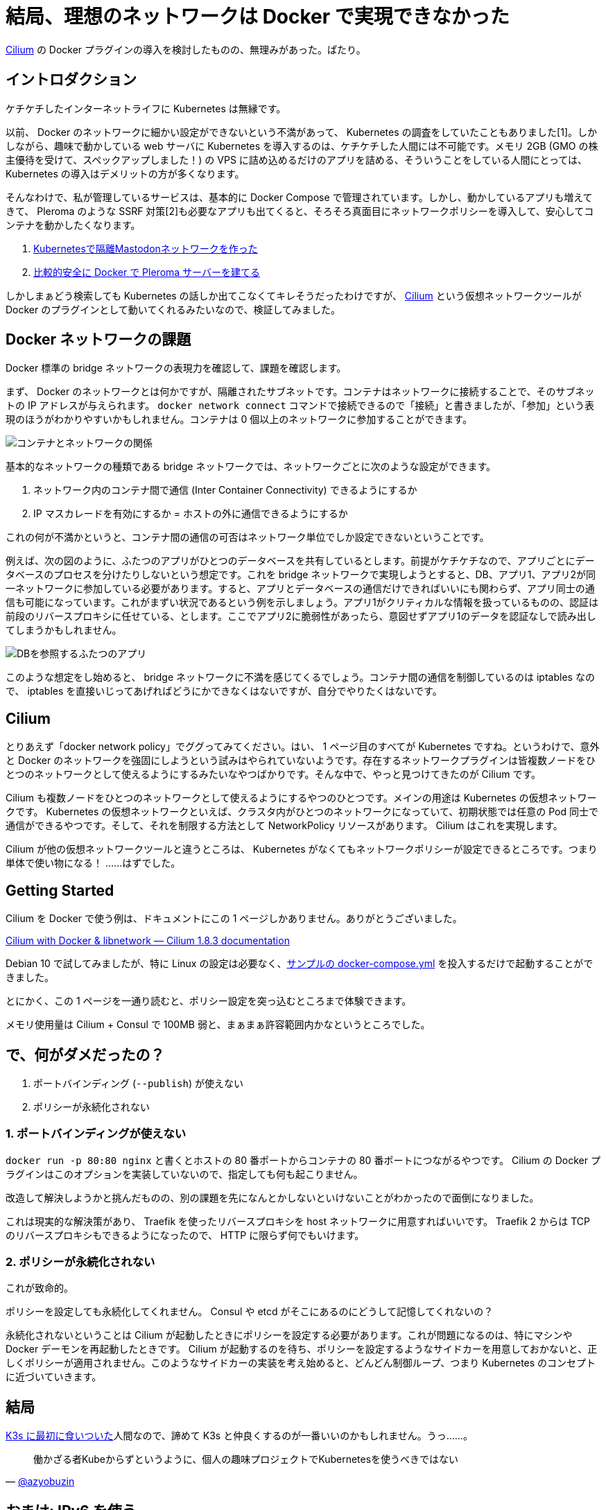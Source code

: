 = 結局、理想のネットワークは Docker で実現できなかった
:pubdate: 2020-09-14T22:13+09:00
:keywords: Docker

link:https://cilium.io/[Cilium] の Docker プラグインの導入を検討したものの、無理みがあった。ぱたり。

== イントロダクション

ケチケチしたインターネットライフに Kubernetes は無縁です。

以前、 Docker のネットワークに細かい設定ができないという不満があって、 Kubernetes の調査をしていたこともありました[1]。しかしながら、趣味で動かしている web サーバに Kubernetes を導入するのは、ケチケチした人間には不可能です。メモリ 2GB (GMO の株主優待を受けて、スペックアップしました！) の VPS に詰め込めるだけのアプリを詰める、そういうことをしている人間にとっては、 Kubernetes の導入はデメリットの方が多くなります。

そんなわけで、私が管理しているサービスは、基本的に Docker Compose で管理されています。しかし、動かしているアプリも増えてきて、 Pleroma のような SSRF 対策[2]も必要なアプリも出てくると、そろそろ真面目にネットワークポリシーを導入して、安心してコンテナを動かしたくなります。

. link:https://azyobuzin.hatenablog.com/entry/2019/03/21/024504[Kubernetesで隔離Mastodonネットワークを作った]
. link:https://azyobuzin.hatenablog.com/entry/2019/11/12/005317[比較的安全に Docker で Pleroma サーバーを建てる]

しかしまぁどう検索しても Kubernetes の話しか出てこなくてキレそうだったわけですが、 link:https://cilium.io/[Cilium] という仮想ネットワークツールが Docker のプラグインとして動いてくれるみたいなので、検証してみました。

== Docker ネットワークの課題

Docker 標準の bridge ネットワークの表現力を確認して、課題を確認します。

まず、 Docker のネットワークとは何かですが、隔離されたサブネットです。コンテナはネットワークに接続することで、そのサブネットの IP アドレスが与えられます。 `docker network connect` コマンドで接続できるので「接続」と書きましたが、「参加」という表現のほうがわかりやすいかもしれません。コンテナは 0 個以上のネットワークに参加することができます。

image::https://cdn-ak.f.st-hatena.com/images/fotolife/a/azyobuzin/20200913/20200913020748.png[コンテナとネットワークの関係]

基本的なネットワークの種類である bridge ネットワークでは、ネットワークごとに次のような設定ができます。

. ネットワーク内のコンテナ間で通信 (Inter Container Connectivity) できるようにするか
. IP マスカレードを有効にするか = ホストの外に通信できるようにするか

これの何が不満かというと、コンテナ間の通信の可否はネットワーク単位でしか設定できないということです。

例えば、次の図のように、ふたつのアプリがひとつのデータベースを共有しているとします。前提がケチケチなので、アプリごとにデータベースのプロセスを分けたりしないという想定です。これを bridge ネットワークで実現しようとすると、DB、アプリ1、アプリ2が同一ネットワークに参加している必要があります。すると、アプリとデータベースの通信だけできればいいにも関わらず、アプリ同士の通信も可能になっています。これがまずい状況であるという例を示しましょう。アプリ1がクリティカルな情報を扱っているものの、認証は前段のリバースプロキシに任せている、とします。ここでアプリ2に脆弱性があったら、意図せずアプリ1のデータを認証なしで読み出してしまうかもしれません。

image::https://cdn-ak.f.st-hatena.com/images/fotolife/a/azyobuzin/20200913/20200913022141.png[DBを参照するふたつのアプリ]

このような想定をし始めると、 bridge ネットワークに不満を感じてくるでしょう。コンテナ間の通信を制御しているのは iptables なので、 iptables を直接いじってあげればどうにかできなくはないですが、自分でやりたくはないです。

== Cilium

とりあえず「docker network policy」でググってみてください。はい、 1 ページ目のすべてが Kubernetes ですね。というわけで、意外と Docker のネットワークを強固にしようという試みはやられていないようです。存在するネットワークプラグインは皆複数ノードをひとつのネットワークとして使えるようにするみたいなやつばかりです。そんな中で、やっと見つけてきたのが Cilium です。

Cilium も複数ノードをひとつのネットワークとして使えるようにするやつのひとつです。メインの用途は Kubernetes の仮想ネットワークです。 Kubernetes の仮想ネットワークといえば、クラスタ内がひとつのネットワークになっていて、初期状態では任意の Pod 同士で通信ができるやつです。そして、それを制限する方法として NetworkPolicy リソースがあります。 Cilium はこれを実現します。

Cilium が他の仮想ネットワークツールと違うところは、 Kubernetes がなくてもネットワークポリシーが設定できるところです。つまり単体で使い物になる！ ……はずでした。

== Getting Started

Cilium を Docker で使う例は、ドキュメントにこの 1 ページしかありません。ありがとうございました。

link:https://docs.cilium.io/en/v1.8/gettingstarted/docker/[Cilium with Docker & libnetwork ― Cilium 1.8.3 documentation]

Debian 10 で試してみましたが、特に Linux の設定は必要なく、link:https://github.com/cilium/cilium/blob/v1.8.3/examples/getting-started/docker-compose.yml[サンプルの docker-compose.yml] を投入するだけで起動することができました。

とにかく、この 1 ページを一通り読むと、ポリシー設定を突っ込むところまで体験できます。

メモリ使用量は Cilium + Consul で 100MB 弱と、まぁまぁ許容範囲内かなというところでした。

== で、何がダメだったの？

. ポートバインディング (`--publish`) が使えない
. ポリシーが永続化されない

=== 1. ポートバインディングが使えない

`docker run -p 80:80 nginx` と書くとホストの 80 番ポートからコンテナの 80 番ポートにつながるやつです。 Cilium の Docker プラグインはこのオプションを実装していないので、指定しても何も起こりません。

改造して解決しようかと挑んだものの、別の課題を先になんとかしないといけないことがわかったので面倒になりました。

これは現実的な解決策があり、 Traefik を使ったリバースプロキシを host ネットワークに用意すればいいです。 Traefik 2 からは TCP のリバースプロキシもできるようになったので、 HTTP に限らず何でもいけます。

=== 2. ポリシーが永続化されない

これが致命的。

ポリシーを設定しても永続化してくれません。 Consul や etcd がそこにあるのにどうして記憶してくれないの？

永続化されないということは Cilium が起動したときにポリシーを設定する必要があります。これが問題になるのは、特にマシンや Docker デーモンを再起動したときです。 Cilium が起動するのを待ち、ポリシーを設定するようなサイドカーを用意しておかないと、正しくポリシーが適用されません。このようなサイドカーの実装を考え始めると、どんどん制御ループ、つまり Kubernetes のコンセプトに近づいていきます。

== 結局

link:https://azyobuzin.hatenablog.com/entry/2019/03/04/144245[K3s に最初に食いついた]人間なので、諦めて K3s と仲良くするのが一番いいのかもしれません。うっ……。

[quote, 'https://twitter.com/azyobuzin/status/1251774353579978758[@azyobuzin]']
--
働かざる者Kubeからずというように、個人の趣味プロジェクトでKubernetesを使うべきではない
--

== おまけ: IPv6 を使う

link:https://docs.cilium.io/en/v1.8/gettingstarted/docker/[サンプル]をいくらか改造すると IPv6 も使えるようになります。

. Vagrantfile の `cilium_opts` から `--enable-ipv6=false` を削除する
. `cilium-net` を作成するコマンドで `--ipv6` を指定する
+
[source]
----
docker network create --driver cilium --ipam-driver cilium --ipv6 cilium-net
----

これでコンテナに IPv6 アドレスが振られるようになります。が、 NAT が設定されないので外に出ていったパケットが帰ってこられなくなります。これは Cilium の Issue に積まれていますが、なかなか修正される様子がないです。ワークアラウンドとしては、自分で ip6tables を設定してねということです。

[quote, 'https://github.com/cilium/cilium/issues/6320#issuecomment-442722329[Cilium needs ip6tables rules to route IPv6 packets · Issue #6320 · cilium/cilium]']
--
Install an ip6tables MASQUERADE rule for IPv6 traffic leaving the node.

[source]
----
ip6tables -t nat -A POSTROUTING ! -o cilium_+ -s f00d::/16 -j MASQUERADE
----
--
